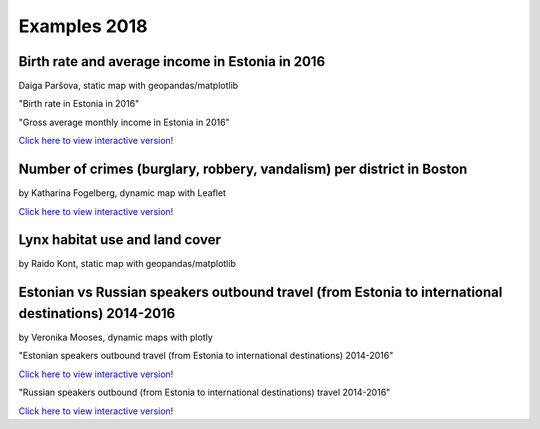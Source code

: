 Examples 2018
=============

Birth rate and average income in Estonia in 2016
------------------------------------------------

Daiga Paršova, static map with geopandas/matplotlib

"Birth rate in Estonia in 2016"

.. image:: ../../_static/examples/BirthRateEstonia.png


"Gross average monthly income in Estonia in 2016"

.. image:: ../../_static/examples/daiga-parsova-Income2016_preview.png
   :target: ../../_static/examples/daiga-parsova-Income2016.html

`Click here to view interactive version! <../../_static/examples/daiga-parsova-Income2016.html>`_


Number of crimes (burglary, robbery, vandalism) per district in Boston
----------------------------------------------------------------------

by Katharina Fogelberg, dynamic map with Leaflet

.. image:: ../../_static/examples/interactive_map_kfogelberg_preview.png
   :target: ../../_static/examples/interactive_map.html

`Click here to view interactive version! <../../_static/examples/interactive_map.html>`_


Lynx habitat use and land cover
-------------------------------

by Raido Kont, static map with geopandas/matplotlib

.. image:: ../../_static/examples/Lynx_habitat_use_and_land_cover_R.Kont.png


Estonian vs Russian speakers outbound travel (from Estonia to international destinations) 2014-2016
---------------------------------------------------------------------------------------------------

by Veronika Mooses, dynamic maps with plotly

"Estonian speakers outbound travel (from Estonia to international destinations) 2014-2016"

.. image:: ../../_static/examples/outbound_travel_est_preview.png
   :target: ../../_static/examples/outbound_travel_est.html

`Click here to view interactive version! <../../_static/examples/outbound_travel_est.html>`_

"Russian speakers outbound (from Estonia to international destinations) travel 2014-2016"

.. image:: ../../_static/examples/outbound_travel_rus_preview.png
   :target: ../../_static/examples/outbound_travel_rus.html

`Click here to view interactive version! <../../_static/examples/outbound_travel_rus.html>`_

